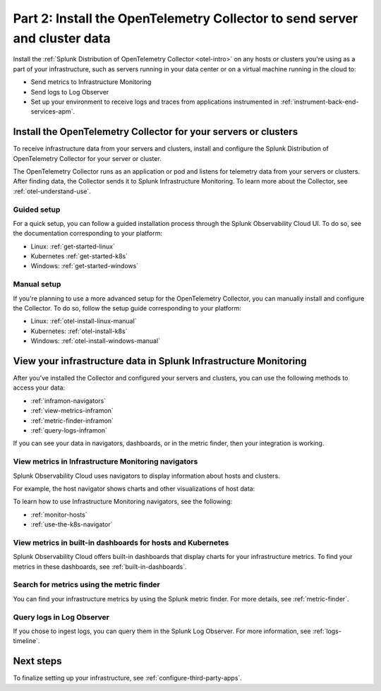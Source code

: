 .. _send-server-cluster-data:

******************************************************************************
Part 2: Install the OpenTelemetry Collector to send server and cluster data
******************************************************************************

.. meta:: 
    :description: Use the OpenTelemetry Collector to collect and send data from your infrastructure, including hosts, servers, and clusters.

Install the :ref:`Splunk Distribution of OpenTelemetry Collector <otel-intro>` on any hosts or clusters you're using as a part of your infrastructure, such as servers running in your data center or on a virtual machine running in the cloud to: 

- Send metrics to Infrastructure Monitoring
- Send logs to Log Observer
- Set up your environment to receive logs and traces from applications instrumented in :ref:`instrument-back-end-services-apm`.

Install the OpenTelemetry Collector for your servers or clusters
=======================================================================

To receive infrastructure data from your servers and clusters, install and configure the Splunk Distribution of OpenTelemetry Collector for your server or cluster.

The OpenTelemetry Collector runs as an application or pod and listens for telemetry data from your servers or clusters. After finding data, the Collector sends it to Splunk Infrastructure Monitoring. To learn more about the Collector, see :ref:`otel-understand-use`.

Guided setup
-----------------------

For a quick setup, you can follow a guided installation process through the Splunk Observability Cloud UI. To do so, see the documentation corresponding to your platform:

* Linux: :ref:`get-started-linux`
* Kubernetes :ref:`get-started-k8s`
* Windows: :ref:`get-started-windows`

Manual setup
------------------------

If you're planning to use a more advanced setup for the OpenTelemetry Collector, you can manually install and configure the Collector. To do so, follow the setup guide corresponding to your platform:

* Linux: :ref:`otel-install-linux-manual`
* Kubernetes: :ref:`otel-install-k8s`
* Windows: :ref:`otel-install-windows-manual`

View your infrastructure data in Splunk Infrastructure Monitoring
=======================================================================

After you've installed the Collector and configured your servers and clusters, you can use the following methods to access your data:

* :ref:`inframon-navigators`
* :ref:`view-metrics-inframon`
* :ref:`metric-finder-inframon`
* :ref:`query-logs-inframon`

If you can see your data in navigators, dashboards, or in the metric finder, then your integration is working.

.. _inframon-navigators:

View metrics in Infrastructure Monitoring navigators
--------------------------------------------------------------

Splunk Observability Cloud uses navigators to display information about hosts and clusters.

For example, the host navigator shows charts and other visualizations of host data:

.. image:: /_images/infrastructure/hosts-navigator.png
   :width: 100%
   :alt: This screenshot shows the Hosts navigator in Splunk Infrastructure Monitoring displaying charts and visualizations of data collected from hosts.

To learn how to use Infrastructure Monitoring navigators, see the following:

* :ref:`monitor-hosts`
* :ref:`use-the-k8s-navigator`

.. _view-metrics-inframon:

View metrics in built-in dashboards for hosts and Kubernetes
----------------------------------------------------------------------------------------------

Splunk Observability Cloud offers built-in dashboards that display charts for your infrastructure metrics. To find your metrics in these dashboards, see :ref:`built-in-dashboards`.

.. _metric-finder-inframon:

Search for metrics using the metric finder
----------------------------------------------------------------------------------------------

You can find your infrastructure metrics by using the Splunk metric finder. For more details, see :ref:`metric-finder`.

.. _query-logs-inframon:

Query logs in Log Observer
----------------------------------------------------------------------------------------------

If you chose to ingest logs, you can query them in the Splunk Log Observer. For more information, see :ref:`logs-timeline`.

Next steps
=========================================

To finalize setting up your infrastructure, see :ref:`configure-third-party-apps`.